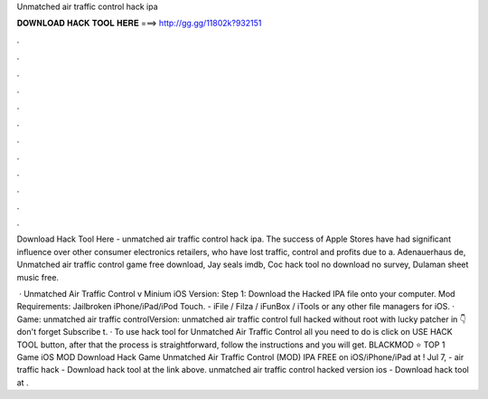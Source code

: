Unmatched air traffic control hack ipa



𝐃𝐎𝐖𝐍𝐋𝐎𝐀𝐃 𝐇𝐀𝐂𝐊 𝐓𝐎𝐎𝐋 𝐇𝐄𝐑𝐄 ===> http://gg.gg/11802k?932151



.



.



.



.



.



.



.



.



.



.



.



.

Download Hack Tool Here -  unmatched air traffic control hack ipa. The success of Apple Stores have had significant influence over other consumer electronics retailers, who have lost traffic, control and profits due to a. Adenauerhaus de, Unmatched air traffic control game free download, Jay seals imdb, Coc hack tool no download no survey, Dulaman sheet music free.

 · Unmatched Air Traffic Control v  Minium iOS Version: Step 1: Download the Hacked IPA file onto your computer. Mod Requirements: Jailbroken iPhone/iPad/iPod Touch. - iFile / Filza / iFunBox / iTools or any other file managers for iOS. · Game: unmatched air traffic controlVersion: unmatched air traffic control full hacked without root with lucky patcher in 👇don't forget Subscribe t. · To use hack tool for Unmatched Air Traffic Control all you need to do is click on USE HACK TOOL button, after that the process is straightforward, follow the instructions and you will get. BLACKMOD ⭐ TOP 1 Game iOS MOD Download Hack Game Unmatched Air Traffic Control (MOD) IPA FREE on iOS/iPhone/iPad at ! Jul 7, - air traffic hack - Download hack tool at the link above. unmatched air traffic control hacked version ios - Download hack tool at .
